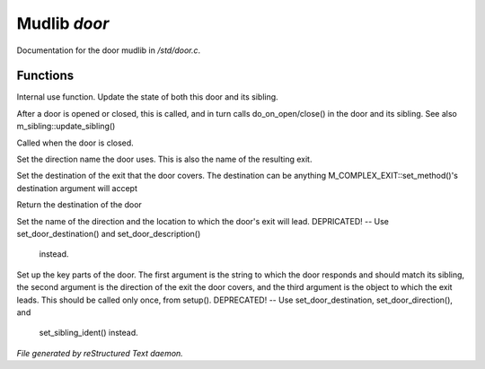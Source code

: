 **************
Mudlib *door*
**************

Documentation for the door mudlib in */std/door.c*.

Functions
=========



.. c:function:: void update_state(object ob)

Internal use function.
Update the state of both this door and its sibling.



.. c:function:: void update_sibling()

After a door is opened or closed, this is called, and in turn calls 
do_on_open/close() in the door and its sibling. 
See also m_sibling::update_sibling()



.. c:function:: void do_on_close()

Called when the door is closed.



.. c:function:: void set_door_direction(string direction)

Set the direction name the door uses.  This is also the name of the 
resulting exit.



.. c:function:: void set_door_destination(mixed dest)

Set the destination of the exit that the door covers. The destination can be
anything M_COMPLEX_EXIT::set_method()'s destination argument will accept



.. c:function:: mixed query_door_destination()

Return the destination of the door



.. c:function:: void setup_exits(string dir,string room)

Set the name of the direction and the location to which the door's exit 
will lead.
DEPRICATED! -- Use set_door_destination() and set_door_description() 
               instead.



.. c:function:: void setup_door(string ident, string dir, string room)

Set up the key parts of the door.
The first argument is the string to which the door responds and should 
match its sibling, the second argument is the direction of the exit the 
door covers, and the third argument is the object to which the exit leads.
This should be called only once, from setup(). 
DEPRECATED! -- Use set_door_destination, set_door_direction(), and 
               set_sibling_ident() instead.


*File generated by reStructured Text daemon.*
